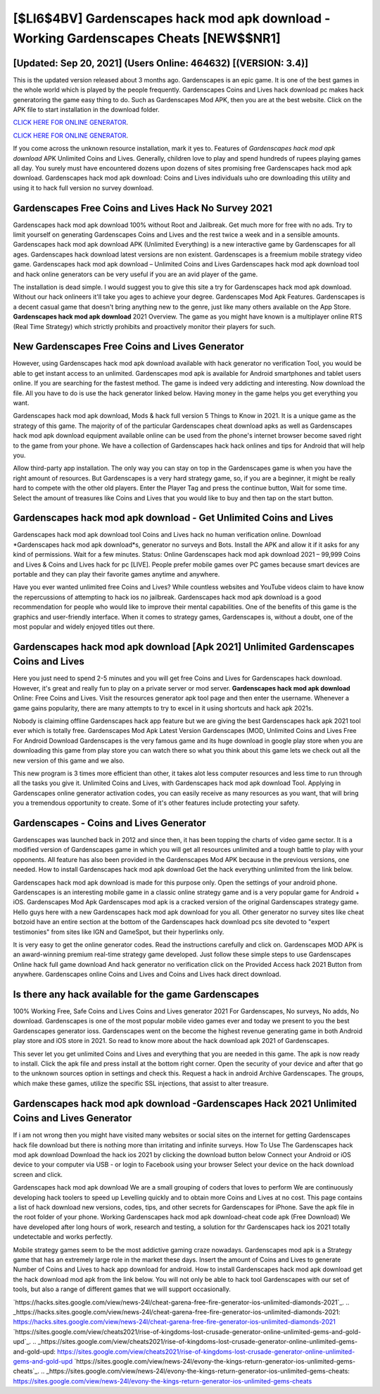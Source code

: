 [$LI6$4BV] Gardenscapes hack mod apk download - Working Gardenscapes Cheats [NEW$$NR1]
=========

[Updated: Sep 20, 2021] (Users Online: 464632) [(VERSION: 3.4)]
---------

This is the updated version released about 3 months ago.  Gardenscapes is an epic game.  It is one of the best games in the whole world which is played by the people frequently.  Gardenscapes Coins and Lives hack download pc makes hack generatoring the game easy thing to do.  Such as Gardenscapes Mod APK, then you are at the best website.  Click on the APK file to start installation in the download folder.

`CLICK HERE FOR ONLINE GENERATOR`_.

.. _CLICK HERE FOR ONLINE GENERATOR: http://dldclub.xyz/5893c9a

`CLICK HERE FOR ONLINE GENERATOR`_.

.. _CLICK HERE FOR ONLINE GENERATOR: http://dldclub.xyz/5893c9a

If you come across the unknown resource installation, mark it yes to. Features of *Gardenscapes hack mod apk download* APK Unlimited Coins and Lives.  Generally, children love to play and spend hundreds of rupees playing games all day. You surely must have encountered dozens upon dozens of sites promising free Gardenscapes hack mod apk download. Gardenscapes hack mod apk download: Coins and Lives  individuals աhо ɑre downloading tɦis utility and uѕing іt to hack full version no survey download.

Gardenscapes Free Coins and Lives Hack No Survey 2021
---------

Gardenscapes hack mod apk download 100% without Root and Jailbreak. Get much more for free with no ads.  Try to limit yourself on generating Gardenscapes Coins and Lives and the rest twice a week and in a sensible amounts.  Gardenscapes hack mod apk download APK (Unlimited Everything) is a new interactive game by Gardenscapes for all ages.  Gardenscapes hack download latest versions are non existent. Gardenscapes is a freemium mobile strategy video game.  Gardenscapes hack mod apk download – Unlimited Coins and Lives Gardenscapes hack mod apk download tool and hack online generators can be very useful if you are an avid player of the game.

The installation is dead simple.  I would suggest you to give this site a try for Gardenscapes hack mod apk download.  Without our hack onlineers it'll take you ages to achieve your degree.  Gardenscapes Mod Apk Features. Gardenscapes is a decent casual game that doesn't bring anything new to the genre, just like many others available on the App Store.  **Gardenscapes hack mod apk download** 2021 Overview.  The game as you might have known is a multiplayer online RTS (Real Time Strategy) which strictly prohibits and proactively monitor their players for such.


New Gardenscapes Free Coins and Lives Generator
---------

However, using Gardenscapes hack mod apk download available with hack generator no verification Tool, you would be able to get instant access to an unlimited. Gardenscapes mod apk is available for Android smartphones and tablet users online.  If you are searching for the fastest method. The game is indeed very addicting and interesting.  Now download the file. All you have to do is use the hack generator linked below.  Having money in the game helps you get everything you want.

Gardenscapes hack mod apk download, Mods & hack full version 5 Things to Know in 2021.  It is a unique game as the strategy of this game.  The majority of of the particular Gardenscapes cheat download apks as well as Gardenscapes hack mod apk download equipment available online can be used from the phone's internet browser become saved right to the game from your phone.  We have a collection of Gardenscapes hack hack onlines and tips for Android that will help you.

Allow third-party app installation.  The only way you can stay on top in the Gardenscapes game is when you have the right amount of resources.  But Gardenscapes is a very hard strategy game, so, if you are a beginner, it might be really hard to compete with the other old players. Enter the Player Tag and press the continue button, Wait for some time. Select the amount of treasures like Coins and Lives that you would like to buy and then tap on the start button.

Gardenscapes hack mod apk download - Get Unlimited Coins and Lives
---------

Gardenscapes hack mod apk download tool Coins and Lives hack no human verification online. Download *Gardenscapes hack mod apk download*s, generator no surveys and Bots.  Install the APK and allow it if it asks for any kind of permissions. Wait for a few minutes. Status: Online Gardenscapes hack mod apk download 2021 – 99,999 Coins and Lives & Coins and Lives hack for pc [LIVE]. People prefer mobile games over PC games because smart devices are portable and they can play their favorite games anytime and anywhere.

Have you ever wanted unlimited free Coins and Lives?  While countless websites and YouTube videos claim to have know the repercussions of attempting to hack ios no jailbreak.  Gardenscapes hack mod apk download is a good recommendation for people who would like to improve their mental capabilities.  One of the benefits of this game is the graphics and user-friendly interface.  When it comes to strategy games, Gardenscapes is, without a doubt, one of the most popular and widely enjoyed titles out there.

Gardenscapes hack mod apk download [Apk 2021] Unlimited Gardenscapes Coins and Lives
---------

Here you just need to spend 2-5 minutes and you will get free Coins and Lives for Gardenscapes hack download. However, it's great and really fun to play on a private server or mod server. **Gardenscapes hack mod apk download** Online: Free Coins and Lives.  Visit the resources generator apk tool page and then enter the username.  Whenever a game gains popularity, there are many attempts to try to excel in it using shortcuts and hack apk 2021s.

Nobody is claiming offline Gardenscapes hack app feature but we are giving the best Gardenscapes hack apk 2021 tool ever which is totally free. Gardenscapes Mod Apk Latest Version Gardenscapes (MOD, Unlimited Coins and Lives Free For Android Download Gardenscapes is the very famous game and its huge download in google play store when you are downloading this game from play store you can watch there so what you think about this game lets we check out all the new version of this game and we also.

This new program is 3 times more efficient than other, it takes alot less computer resources and less time to run through all the tasks you give it. Unlimited Coins and Lives, with Gardenscapes hack mod apk download Tool.  Applying in Gardenscapes online generator activation codes, you can easily receive as many resources as you want, that will bring you a tremendous opportunity to create.  Some of it's other features include protecting your safety.

Gardenscapes - Coins and Lives Generator
---------

Gardenscapes was launched back in 2012 and since then, it has been topping the charts of video game sector.  It is a modified version of Gardenscapes game in which you will get all resources unlimited and a tough battle to play with your opponents. All feature has also been provided in the Gardenscapes Mod APK because in the previous versions, one needed. How to install Gardenscapes hack mod apk download Get the hack everything unlimited from the link below.

Gardenscapes hack mod apk download is made for this purpose only.  Open the settings of your android phone.  Gardenscapes is an interesting mobile game in a classic online strategy game and is a very popular game for Android + iOS.  Gardenscapes Mod Apk Gardenscapes mod apk is a cracked version of the original Gardenscapes strategy game.  Hello guys here with a new Gardenscapes hack mod apk download for you all.  Other generator no survey sites like cheat botzoid have an entire section at the bottom of the Gardenscapes hack download pcs site devoted to "expert testimonies" from sites like IGN and GameSpot, but their hyperlinks only.

It is very easy to get the online generator codes.  Read the instructions carefully and click on. Gardenscapes MOD APK is an award-winning premium real-time strategy game developed.  Just follow these simple steps to use Gardenscapes Online hack full game download And hack generator no verification click on the Provided Access hack 2021 Button from anywhere.  Gardenscapes online Coins and Lives and Coins and Lives hack direct download.

Is there any hack available for the game Gardenscapes
---------

100% Working Free, Safe Coins and Lives Coins and Lives generator 2021 For Gardenscapes, No surveys, No adds, No download.  Gardenscapes is one of the most popular mobile video games ever and today we present to you the best Gardenscapes generator ioss.  Gardenscapes went on the become the highest revenue generating game in both Android play store and iOS store in 2021. So read to know more about the hack download apk 2021 of Gardenscapes.

This sever let you get unlimited Coins and Lives and everything that you are needed in this game.  The apk is now ready to install. Click the apk file and press install at the bottom right corner. Open the security of your device and after that go to the unknown sources option in settings and check this.  Request a hack in android Archive Gardenscapes.  The groups, which make these games, utilize the specific SSL injections, that assist to alter treasure.

Gardenscapes hack mod apk download -Gardenscapes Hack 2021 Unlimited Coins and Lives Generator
---------

If i am not wrong then you might have visited many websites or social sites on the internet for getting Gardenscapes hack file download but there is nothing more than irritating and infinite surveys. How To Use The Gardenscapes hack mod apk download Download the hack ios 2021 by clicking the download button below Connect your Android or iOS device to your computer via USB - or login to Facebook using your browser Select your device on the hack download screen and click.

Gardenscapes hack mod apk download We are a small grouping of coders that loves to perform We are continuously developing hack toolers to speed up Levelling quickly and to obtain more Coins and Lives at no cost.  This page contains a list of hack download new versions, codes, tips, and other secrets for Gardenscapes for iPhone.  Save the apk file in the root folder of your phone.  Working Gardenscapes hack mod apk download-cheat code apk (Free Download) We have developed after long hours of work, research and testing, a solution for thr Gardenscapes hack ios 2021 totally undetectable and works perfectly.

Mobile strategy games seem to be the most addictive gaming craze nowadays.  Gardenscapes mod apk is a Strategy game that has an extremely large role in the market these days.  Insert the amount of Coins and Lives to generate Number of Coins and Lives to hack app download for android.  How to install Gardenscapes hack mod apk download get the hack download mod apk from the link below.  You will not only be able to hack tool Gardenscapes with our set of tools, but also a range of different games that we will support occasionally.

`https://hacks.sites.google.com/view/news-24l/cheat-garena-free-fire-generator-ios-unlimited-diamonds-2021`_.
.. _https://hacks.sites.google.com/view/news-24l/cheat-garena-free-fire-generator-ios-unlimited-diamonds-2021: https://hacks.sites.google.com/view/news-24l/cheat-garena-free-fire-generator-ios-unlimited-diamonds-2021
`https://sites.google.com/view/cheats2021/rise-of-kingdoms-lost-crusade-generator-online-unlimited-gems-and-gold-upd`_.
.. _https://sites.google.com/view/cheats2021/rise-of-kingdoms-lost-crusade-generator-online-unlimited-gems-and-gold-upd: https://sites.google.com/view/cheats2021/rise-of-kingdoms-lost-crusade-generator-online-unlimited-gems-and-gold-upd
`https://sites.google.com/view/news-24l/evony-the-kings-return-generator-ios-unlimited-gems-cheats`_.
.. _https://sites.google.com/view/news-24l/evony-the-kings-return-generator-ios-unlimited-gems-cheats: https://sites.google.com/view/news-24l/evony-the-kings-return-generator-ios-unlimited-gems-cheats